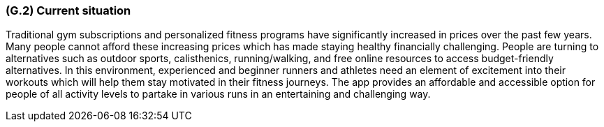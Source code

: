 [#g2,reftext=G.2]
=== (G.2) Current situation

ifdef::env-draft[]
TIP: _Current state of processes to be addressed by the project and the resulting system. It describes the current situation, upon which the system is expected to improve_  <<BM22>>
endif::[]

Traditional gym subscriptions and personalized fitness programs have significantly increased in prices over the past few years. Many people cannot afford these increasing prices which has made staying healthy financially challenging. People are turning to alternatives such as outdoor sports, calisthenics, running/walking, and free online resources to access budget-friendly alternatives. In this environment, experienced and beginner runners and athletes need an element of excitement into their workouts which will help them stay motivated in their fitness journeys. The app provides an affordable and accessible option for people of all activity levels to partake in various runs in an entertaining and challenging way.

